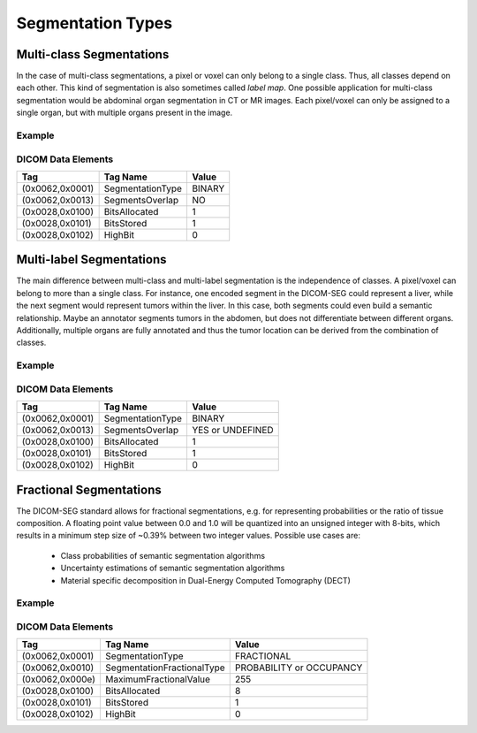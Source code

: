 Segmentation Types
==================

Multi-class Segmentations
-------------------------

In the case of multi-class segmentations, a pixel or voxel can only belong to a
single class. Thus, all classes depend on each other. This kind of segmentation
is also sometimes called *label map*. One possible application for multi-class
segmentation would be abdominal organ segmentation in CT or MR images. Each
pixel/voxel can only be assigned to a single organ, but with multiple organs
present in the image.

Example
^^^^^^^
.. image:: ../_static/images/seg-binary-multi-class.svg
    :alt: Examplary multi-label segmentation

DICOM Data Elements
^^^^^^^^^^^^^^^^^^^

+-----------------+------------------+--------+
| Tag             | Tag Name         | Value  |
+=================+==================+========+
| (0x0062,0x0001) | SegmentationType | BINARY |
+-----------------+------------------+--------+
| (0x0062,0x0013) | SegmentsOverlap  | NO     |
+-----------------+------------------+--------+
| (0x0028,0x0100) | BitsAllocated    | 1      |
+-----------------+------------------+--------+
| (0x0028,0x0101) | BitsStored       | 1      |
+-----------------+------------------+--------+
| (0x0028,0x0102) | HighBit          | 0      |
+-----------------+------------------+--------+

Multi-label Segmentations
-------------------------

The main difference between multi-class and multi-label segmentation is the
independence of classes. A pixel/voxel can belong to more than a single class.
For instance, one encoded segment in the DICOM-SEG could represent a liver,
while the next segment would represent tumors within the liver. In this case,
both segments could even build a semantic relationship. Maybe an annotator
segments tumors in the abdomen, but does not differentiate between different
organs. Additionally, multiple organs are fully annotated and thus the tumor
location can be derived from the combination of classes.

Example
^^^^^^^
.. image:: ../_static/images/seg-binary-multi-label.svg
    :alt: Examplary multi-label segmentation

DICOM Data Elements
^^^^^^^^^^^^^^^^^^^

+-----------------+------------------+------------------+
| Tag             | Tag Name         | Value            |
+=================+==================+==================+
| (0x0062,0x0001) | SegmentationType | BINARY           |
+-----------------+------------------+------------------+
| (0x0062,0x0013) | SegmentsOverlap  | YES or UNDEFINED |
+-----------------+------------------+------------------+
| (0x0028,0x0100) | BitsAllocated    | 1                |
+-----------------+------------------+------------------+
| (0x0028,0x0101) | BitsStored       | 1                |
+-----------------+------------------+------------------+
| (0x0028,0x0102) | HighBit          | 0                |
+-----------------+------------------+------------------+

Fractional Segmentations
------------------------

The DICOM-SEG standard allows for fractional segmentations, e.g. for
representing probabilities or the ratio of tissue composition. A floating
point value between 0.0 and 1.0 will be quantized into an unsigned integer with
8-bits, which results in a minimum step size of ~0.39% between two integer
values. Possible use cases are:
 * Class probabilities of semantic segmentation algorithms
 * Uncertainty estimations of semantic segmentation algorithms
 * Material specific decomposition in Dual-Energy Computed Tomography (DECT)

Example
^^^^^^^

.. image:: ../_static/images/seg-fractional-probability.svg
    :alt: Example for fractional segmentation
    :width: 49%

.. image:: ../_static/images/seg-fractional-uncertainty.svg
    :alt: Example for fractional segmentation
    :width: 49%

DICOM Data Elements
^^^^^^^^^^^^^^^^^^^

+-----------------+----------------------------+--------------------------+
| Tag             | Tag Name                   | Value                    |
+=================+============================+==========================+
| (0x0062,0x0001) | SegmentationType           | FRACTIONAL               |
+-----------------+----------------------------+--------------------------+
| (0x0062,0x0010) | SegmentationFractionalType | PROBABILITY or OCCUPANCY |
+-----------------+----------------------------+--------------------------+
+ (0x0062,0x000e) | MaximumFractionalValue     | 255                      |
+-----------------+----------------------------+--------------------------+
| (0x0028,0x0100) | BitsAllocated              | 8                        |
+-----------------+----------------------------+--------------------------+
| (0x0028,0x0101) | BitsStored                 | 1                        |
+-----------------+----------------------------+--------------------------+
| (0x0028,0x0102) | HighBit                    | 0                        |
+-----------------+----------------------------+--------------------------+
